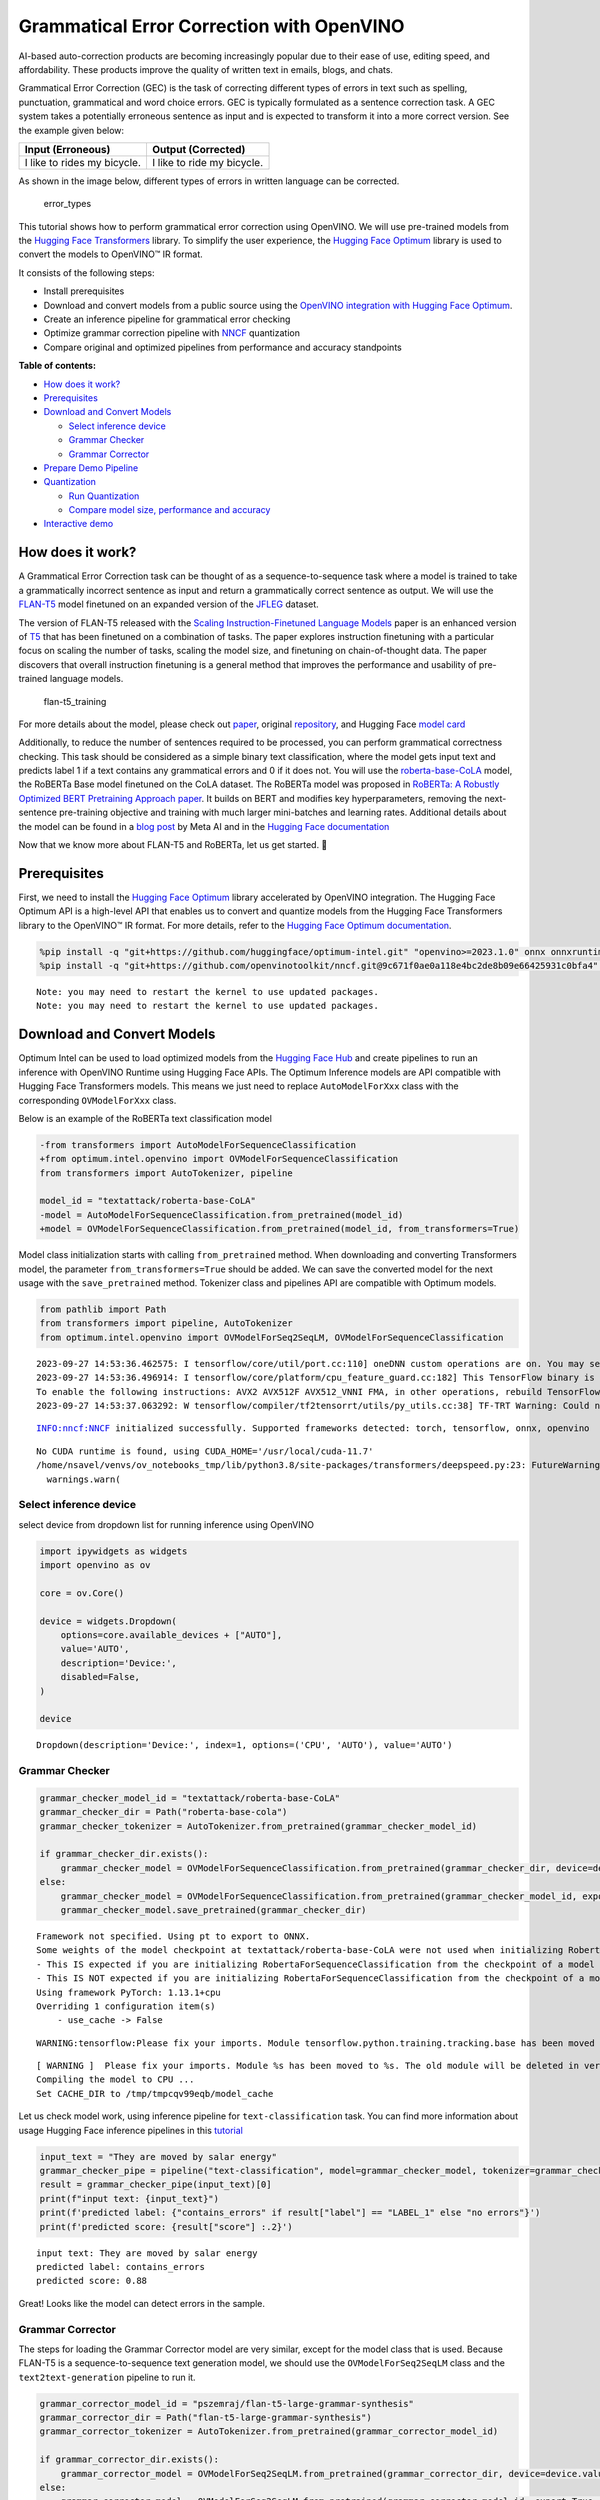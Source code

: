 Grammatical Error Correction with OpenVINO
==========================================

AI-based auto-correction products are becoming increasingly popular due
to their ease of use, editing speed, and affordability. These products
improve the quality of written text in emails, blogs, and chats.

Grammatical Error Correction (GEC) is the task of correcting different
types of errors in text such as spelling, punctuation, grammatical and
word choice errors. GEC is typically formulated as a sentence correction
task. A GEC system takes a potentially erroneous sentence as input and
is expected to transform it into a more correct version. See the example
given below:

=========================== ==========================
Input (Erroneous)           Output (Corrected)
=========================== ==========================
I like to rides my bicycle. I like to ride my bicycle.
=========================== ==========================

As shown in the image below, different types of errors in written
language can be corrected.

.. figure:: https://cdn-images-1.medium.com/max/540/1*Voez5hEn5MU8Knde3fIZfw.png
   :alt: error_types

   error_types

This tutorial shows how to perform grammatical error correction using
OpenVINO. We will use pre-trained models from the `Hugging Face
Transformers <https://huggingface.co/docs/transformers/index>`__
library. To simplify the user experience, the `Hugging Face
Optimum <https://huggingface.co/docs/optimum>`__ library is used to
convert the models to OpenVINO™ IR format.

It consists of the following steps:

-  Install prerequisites
-  Download and convert models from a public source using the `OpenVINO
   integration with Hugging Face
   Optimum <https://huggingface.co/blog/openvino>`__.
-  Create an inference pipeline for grammatical error checking
-  Optimize grammar correction pipeline with
   `NNCF <https://github.com/openvinotoolkit/nncf/>`__ quantization
-  Compare original and optimized pipelines from performance and
   accuracy standpoints

**Table of contents:**


-  `How does it work? <#how-does-it-work>`__
-  `Prerequisites <#prerequisites>`__
-  `Download and Convert
   Models <#download-and-convert-models>`__

   -  `Select inference device <#select-inference-device>`__
   -  `Grammar Checker <#grammar-checker>`__
   -  `Grammar Corrector <#grammar-corrector>`__

-  `Prepare Demo Pipeline <#prepare-demo-pipeline>`__
-  `Quantization <#quantization>`__

   -  `Run Quantization <#run-quantization>`__
   -  `Compare model size, performance and
      accuracy <#compare-model-size-performance-and-accuracy>`__

-  `Interactive demo <#interactive-demo>`__

How does it work? 
------------------------------------------------------------

A Grammatical Error Correction task can be thought of as a
sequence-to-sequence task where a model is trained to take a
grammatically incorrect sentence as input and return a grammatically
correct sentence as output. We will use the
`FLAN-T5 <https://huggingface.co/pszemraj/flan-t5-large-grammar-synthesis>`__
model finetuned on an expanded version of the
`JFLEG <https://paperswithcode.com/dataset/jfleg>`__ dataset.

The version of FLAN-T5 released with the `Scaling Instruction-Finetuned
Language Models <https://arxiv.org/pdf/2210.11416.pdf>`__ paper is an
enhanced version of `T5 <https://huggingface.co/t5-large>`__ that has
been finetuned on a combination of tasks. The paper explores instruction
finetuning with a particular focus on scaling the number of tasks,
scaling the model size, and finetuning on chain-of-thought data. The
paper discovers that overall instruction finetuning is a general method
that improves the performance and usability of pre-trained language
models.

.. figure:: https://production-media.paperswithcode.com/methods/a04cb14e-e6b8-449e-9487-bc4262911d74.png
   :alt: flan-t5_training

   flan-t5_training

For more details about the model, please check out
`paper <https://arxiv.org/abs/2210.11416>`__, original
`repository <https://github.com/google-research/t5x>`__, and Hugging
Face `model card <https://huggingface.co/google/flan-t5-large>`__

Additionally, to reduce the number of sentences required to be
processed, you can perform grammatical correctness checking. This task
should be considered as a simple binary text classification, where the
model gets input text and predicts label 1 if a text contains any
grammatical errors and 0 if it does not. You will use the
`roberta-base-CoLA <https://huggingface.co/textattack/roberta-base-CoLA>`__
model, the RoBERTa Base model finetuned on the CoLA dataset. The RoBERTa
model was proposed in `RoBERTa: A Robustly Optimized BERT Pretraining
Approach paper <https://arxiv.org/abs/1907.11692>`__. It builds on BERT
and modifies key hyperparameters, removing the next-sentence
pre-training objective and training with much larger mini-batches and
learning rates. Additional details about the model can be found in a
`blog
post <https://ai.facebook.com/blog/roberta-an-optimized-method-for-pretraining-self-supervised-nlp-systems/>`__
by Meta AI and in the `Hugging Face
documentation <https://huggingface.co/docs/transformers/model_doc/roberta>`__

Now that we know more about FLAN-T5 and RoBERTa, let us get started. 🚀

Prerequisites 
--------------------------------------------------------

First, we need to install the `Hugging Face
Optimum <https://huggingface.co/docs/transformers/index>`__ library
accelerated by OpenVINO integration. The Hugging Face Optimum API is a
high-level API that enables us to convert and quantize models from the
Hugging Face Transformers library to the OpenVINO™ IR format. For more
details, refer to the `Hugging Face Optimum
documentation <https://huggingface.co/docs/optimum/intel/inference>`__.

.. code:: ipython3

    %pip install -q "git+https://github.com/huggingface/optimum-intel.git" "openvino>=2023.1.0" onnx onnxruntime gradio
    %pip install -q "git+https://github.com/openvinotoolkit/nncf.git@9c671f0ae0a118e4bc2de8b09e66425931c0bfa4" datasets jiwer


.. parsed-literal::

    Note: you may need to restart the kernel to use updated packages.
    Note: you may need to restart the kernel to use updated packages.


Download and Convert Models 
----------------------------------------------------------------------

Optimum Intel can be used to load optimized models from the `Hugging
Face Hub <https://huggingface.co/docs/optimum/intel/hf.co/models>`__ and
create pipelines to run an inference with OpenVINO Runtime using Hugging
Face APIs. The Optimum Inference models are API compatible with Hugging
Face Transformers models. This means we just need to replace
``AutoModelForXxx`` class with the corresponding ``OVModelForXxx``
class.

Below is an example of the RoBERTa text classification model

.. code:: diff

   -from transformers import AutoModelForSequenceClassification
   +from optimum.intel.openvino import OVModelForSequenceClassification
   from transformers import AutoTokenizer, pipeline

   model_id = "textattack/roberta-base-CoLA"
   -model = AutoModelForSequenceClassification.from_pretrained(model_id)
   +model = OVModelForSequenceClassification.from_pretrained(model_id, from_transformers=True)

Model class initialization starts with calling ``from_pretrained``
method. When downloading and converting Transformers model, the
parameter ``from_transformers=True`` should be added. We can save the
converted model for the next usage with the ``save_pretrained`` method.
Tokenizer class and pipelines API are compatible with Optimum models.

.. code:: ipython3

    from pathlib import Path
    from transformers import pipeline, AutoTokenizer
    from optimum.intel.openvino import OVModelForSeq2SeqLM, OVModelForSequenceClassification


.. parsed-literal::

    2023-09-27 14:53:36.462575: I tensorflow/core/util/port.cc:110] oneDNN custom operations are on. You may see slightly different numerical results due to floating-point round-off errors from different computation orders. To turn them off, set the environment variable `TF_ENABLE_ONEDNN_OPTS=0`.
    2023-09-27 14:53:36.496914: I tensorflow/core/platform/cpu_feature_guard.cc:182] This TensorFlow binary is optimized to use available CPU instructions in performance-critical operations.
    To enable the following instructions: AVX2 AVX512F AVX512_VNNI FMA, in other operations, rebuild TensorFlow with the appropriate compiler flags.
    2023-09-27 14:53:37.063292: W tensorflow/compiler/tf2tensorrt/utils/py_utils.cc:38] TF-TRT Warning: Could not find TensorRT


.. parsed-literal::

    INFO:nncf:NNCF initialized successfully. Supported frameworks detected: torch, tensorflow, onnx, openvino


.. parsed-literal::

    No CUDA runtime is found, using CUDA_HOME='/usr/local/cuda-11.7'
    /home/nsavel/venvs/ov_notebooks_tmp/lib/python3.8/site-packages/transformers/deepspeed.py:23: FutureWarning: transformers.deepspeed module is deprecated and will be removed in a future version. Please import deepspeed modules directly from transformers.integrations
      warnings.warn(


Select inference device 
~~~~~~~~~~~~~~~~~~~~~~~~~~~~~~~~~~~~~~~~~~~~~~~~~~~~~~~~~~~~~~~~~~

select device from dropdown list for running inference using OpenVINO

.. code:: ipython3

    import ipywidgets as widgets
    import openvino as ov
    
    core = ov.Core()
    
    device = widgets.Dropdown(
        options=core.available_devices + ["AUTO"],
        value='AUTO',
        description='Device:',
        disabled=False,
    )
    
    device




.. parsed-literal::

    Dropdown(description='Device:', index=1, options=('CPU', 'AUTO'), value='AUTO')



Grammar Checker 
~~~~~~~~~~~~~~~~~~~~~~~~~~~~~~~~~~~~~~~~~~~~~~~~~~~~~~~~~~

.. code:: ipython3

    grammar_checker_model_id = "textattack/roberta-base-CoLA"
    grammar_checker_dir = Path("roberta-base-cola")
    grammar_checker_tokenizer = AutoTokenizer.from_pretrained(grammar_checker_model_id)
    
    if grammar_checker_dir.exists():
        grammar_checker_model = OVModelForSequenceClassification.from_pretrained(grammar_checker_dir, device=device.value)
    else:
        grammar_checker_model = OVModelForSequenceClassification.from_pretrained(grammar_checker_model_id, export=True, device=device.value)
        grammar_checker_model.save_pretrained(grammar_checker_dir)


.. parsed-literal::

    Framework not specified. Using pt to export to ONNX.
    Some weights of the model checkpoint at textattack/roberta-base-CoLA were not used when initializing RobertaForSequenceClassification: ['roberta.pooler.dense.weight', 'roberta.pooler.dense.bias']
    - This IS expected if you are initializing RobertaForSequenceClassification from the checkpoint of a model trained on another task or with another architecture (e.g. initializing a BertForSequenceClassification model from a BertForPreTraining model).
    - This IS NOT expected if you are initializing RobertaForSequenceClassification from the checkpoint of a model that you expect to be exactly identical (initializing a BertForSequenceClassification model from a BertForSequenceClassification model).
    Using framework PyTorch: 1.13.1+cpu
    Overriding 1 configuration item(s)
    	- use_cache -> False


.. parsed-literal::

    WARNING:tensorflow:Please fix your imports. Module tensorflow.python.training.tracking.base has been moved to tensorflow.python.trackable.base. The old module will be deleted in version 2.11.


.. parsed-literal::

    [ WARNING ]  Please fix your imports. Module %s has been moved to %s. The old module will be deleted in version %s.
    Compiling the model to CPU ...
    Set CACHE_DIR to /tmp/tmpcqv99eqb/model_cache


Let us check model work, using inference pipeline for
``text-classification`` task. You can find more information about usage
Hugging Face inference pipelines in this
`tutorial <https://huggingface.co/docs/transformers/pipeline_tutorial>`__

.. code:: ipython3

    input_text = "They are moved by salar energy"
    grammar_checker_pipe = pipeline("text-classification", model=grammar_checker_model, tokenizer=grammar_checker_tokenizer)
    result = grammar_checker_pipe(input_text)[0]
    print(f"input text: {input_text}")
    print(f'predicted label: {"contains_errors" if result["label"] == "LABEL_1" else "no errors"}')
    print(f'predicted score: {result["score"] :.2}')


.. parsed-literal::

    input text: They are moved by salar energy
    predicted label: contains_errors
    predicted score: 0.88


Great! Looks like the model can detect errors in the sample.

Grammar Corrector 
~~~~~~~~~~~~~~~~~~~~~~~~~~~~~~~~~~~~~~~~~~~~~~~~~~~~~~~~~~~~

The steps for loading the Grammar Corrector model are very similar,
except for the model class that is used. Because FLAN-T5 is a
sequence-to-sequence text generation model, we should use the
``OVModelForSeq2SeqLM`` class and the ``text2text-generation`` pipeline
to run it.

.. code:: ipython3

    grammar_corrector_model_id = "pszemraj/flan-t5-large-grammar-synthesis"
    grammar_corrector_dir = Path("flan-t5-large-grammar-synthesis")
    grammar_corrector_tokenizer = AutoTokenizer.from_pretrained(grammar_corrector_model_id)
    
    if grammar_corrector_dir.exists():
        grammar_corrector_model = OVModelForSeq2SeqLM.from_pretrained(grammar_corrector_dir, device=device.value)
    else:
        grammar_corrector_model = OVModelForSeq2SeqLM.from_pretrained(grammar_corrector_model_id, export=True, device=device.value)
        grammar_corrector_model.save_pretrained(grammar_corrector_dir)


.. parsed-literal::

    Framework not specified. Using pt to export to ONNX.
    Using framework PyTorch: 1.13.1+cpu
    Overriding 1 configuration item(s)
    	- use_cache -> False
    Using framework PyTorch: 1.13.1+cpu
    Overriding 1 configuration item(s)
    	- use_cache -> True
    /home/nsavel/venvs/ov_notebooks_tmp/lib/python3.8/site-packages/transformers/modeling_utils.py:875: TracerWarning: Converting a tensor to a Python boolean might cause the trace to be incorrect. We can't record the data flow of Python values, so this value will be treated as a constant in the future. This means that the trace might not generalize to other inputs!
      if causal_mask.shape[1] < attention_mask.shape[1]:
    Using framework PyTorch: 1.13.1+cpu
    Overriding 1 configuration item(s)
    	- use_cache -> True
    /home/nsavel/venvs/ov_notebooks_tmp/lib/python3.8/site-packages/transformers/models/t5/modeling_t5.py:509: TracerWarning: Converting a tensor to a Python boolean might cause the trace to be incorrect. We can't record the data flow of Python values, so this value will be treated as a constant in the future. This means that the trace might not generalize to other inputs!
      elif past_key_value.shape[2] != key_value_states.shape[1]:
    Compiling the encoder to AUTO ...
    Compiling the decoder to AUTO ...
    Compiling the decoder to AUTO ...


.. code:: ipython3

    grammar_corrector_pipe = pipeline("text2text-generation", model=grammar_corrector_model, tokenizer=grammar_corrector_tokenizer)

.. code:: ipython3

    result = grammar_corrector_pipe(input_text)[0]
    print(f"input text:     {input_text}") 
    print(f'generated text: {result["generated_text"]}') 


.. parsed-literal::

    /home/nsavel/venvs/ov_notebooks_tmp/lib/python3.8/site-packages/optimum/intel/openvino/modeling_seq2seq.py:339: FutureWarning: `shared_memory` is deprecated and will be removed in 2024.0. Value of `shared_memory` is going to override `share_inputs` value. Please use only `share_inputs` explicitly.
      last_hidden_state = torch.from_numpy(self.request(inputs, shared_memory=True)["last_hidden_state"]).to(
    /home/nsavel/venvs/ov_notebooks_tmp/lib/python3.8/site-packages/optimum/intel/openvino/modeling_seq2seq.py:416: FutureWarning: `shared_memory` is deprecated and will be removed in 2024.0. Value of `shared_memory` is going to override `share_inputs` value. Please use only `share_inputs` explicitly.
      self.request.start_async(inputs, shared_memory=True)


.. parsed-literal::

    input text:     They are moved by salar energy
    generated text: They are powered by solar energy.


Nice! The result looks pretty good!

Prepare Demo Pipeline 
----------------------------------------------------------------

Now let us put everything together and create the pipeline for grammar
correction. The pipeline accepts input text, verifies its correctness,
and generates the correct version if required. It will consist of
several steps:

1. Split text on sentences.
2. Check grammatical correctness for each sentence using Grammar
   Checker.
3. Generate an improved version of the sentence if required.

.. code:: ipython3

    import re
    import transformers
    from tqdm.notebook import tqdm
    
    
    def split_text(text: str) -> list:
        """
        Split a string of text into a list of sentence batches.
    
        Parameters:
        text (str): The text to be split into sentence batches.
    
        Returns:
        list: A list of sentence batches. Each sentence batch is a list of sentences.
        """
        # Split the text into sentences using regex
        sentences = re.split(r"(?<=[^A-Z].[.?]) +(?=[A-Z])", text)
    
        # Initialize a list to store the sentence batches
        sentence_batches = []
    
        # Initialize a temporary list to store the current batch of sentences
        temp_batch = []
    
        # Iterate through the sentences
        for sentence in sentences:
            # Add the sentence to the temporary batch
            temp_batch.append(sentence)
    
            # If the length of the temporary batch is between 2 and 3 sentences, or if it is the last batch, add it to the list of sentence batches
            if len(temp_batch) >= 2 and len(temp_batch) <= 3 or sentence == sentences[-1]:
                sentence_batches.append(temp_batch)
                temp_batch = []
    
        return sentence_batches
    
    
    def correct_text(text: str, checker: transformers.pipelines.Pipeline, corrector: transformers.pipelines.Pipeline, separator: str = " ") -> str:
        """
        Correct the grammar in a string of text using a text-classification and text-generation pipeline.
    
        Parameters:
        text (str): The inpur text to be corrected.
        checker (transformers.pipelines.Pipeline): The text-classification pipeline to use for checking the grammar quality of the text.
        corrector (transformers.pipelines.Pipeline): The text-generation pipeline to use for correcting the text.
        separator (str, optional): The separator to use when joining the corrected text into a single string. Default is a space character.
    
        Returns:
        str: The corrected text.
        """
        # Split the text into sentence batches
        sentence_batches = split_text(text)
    
        # Initialize a list to store the corrected text
        corrected_text = []
    
        # Iterate through the sentence batches
        for batch in tqdm(
            sentence_batches, total=len(sentence_batches), desc="correcting text.."
        ):
            # Join the sentences in the batch into a single string
            raw_text = " ".join(batch)
    
            # Check the grammar quality of the text using the text-classification pipeline
            results = checker(raw_text)
    
            # Only correct the text if the results of the text-classification are not LABEL_1 or are LABEL_1 with a score below 0.9
            if results[0]["label"] != "LABEL_1" or (
                results[0]["label"] == "LABEL_1" and results[0]["score"] < 0.9
            ):
                # Correct the text using the text-generation pipeline
                corrected_batch = corrector(raw_text)
                corrected_text.append(corrected_batch[0]["generated_text"])
            else:
                corrected_text.append(raw_text)
    
        # Join the corrected text into a single string
        corrected_text = separator.join(corrected_text)
    
        return corrected_text

Let us see it in action.

.. code:: ipython3

    default_text = (
        "Most of the course is about semantic or  content of language but there are also interesting"
        " topics to be learned from the servicefeatures except statistics in characters in documents.At"
        " this point, He introduces herself as his native English speaker and goes on to say that if"
        " you contine to work on social scnce"
    )
    
    corrected_text = correct_text(default_text, grammar_checker_pipe, grammar_corrector_pipe)


.. parsed-literal::

    huggingface/tokenizers: The current process just got forked, after parallelism has already been used. Disabling parallelism to avoid deadlocks...
    To disable this warning, you can either:
    	- Avoid using `tokenizers` before the fork if possible
    	- Explicitly set the environment variable TOKENIZERS_PARALLELISM=(true | false)



.. parsed-literal::

    correcting text..:   0%|          | 0/1 [00:00<?, ?it/s]


.. code:: ipython3

    print(f"input text:     {default_text}\n") 
    print(f'generated text: {corrected_text}')


.. parsed-literal::

    input text:     Most of the course is about semantic or  content of language but there are also interesting topics to be learned from the servicefeatures except statistics in characters in documents.At this point, He introduces herself as his native English speaker and goes on to say that if you contine to work on social scnce
    
    generated text: Most of the course is about the semantic content of language but there are also interesting topics to be learned from the service features except statistics in characters in documents. At this point, she introduces herself as a native English speaker and goes on to say that if you continue to work on social science, you will continue to be successful.


Quantization 
-------------------------------------------------------

`NNCF <https://github.com/openvinotoolkit/nncf/>`__ enables
post-training quantization by adding quantization layers into model
graph and then using a subset of the training dataset to initialize the
parameters of these additional quantization layers. Quantized operations
are executed in ``INT8`` instead of ``FP32``/``FP16`` making model
inference faster.

Grammar checker model takes up a tiny portion of the whole text
correction pipeline so we optimize only the grammar corrector model.
Grammar corrector itself consists of three models: encoder, first call
decoder and decoder with past. The last model’s share of inference
dominates the other ones. Because of this we quantize only it.

The optimization process contains the following steps:

1. Create a calibration dataset for quantization.
2. Run ``nncf.quantize()`` to obtain quantized models.
3. Serialize the ``INT8`` model using ``openvino.save_model()``
   function.

Please select below whether you would like to run quantization to
improve model inference speed.

.. code:: ipython3

    to_quantize = widgets.Checkbox(
        value=True,
        description='Quantization',
        disabled=False,
    )
    
    to_quantize




.. parsed-literal::

    Checkbox(value=True, description='Quantization')



Run Quantization 
~~~~~~~~~~~~~~~~~~~~~~~~~~~~~~~~~~~~~~~~~~~~~~~~~~~~~~~~~~~

Below we retrieve the quantized model. Please see ``utils.py`` for
source code. Quantization is relatively time-consuming and will take
some time to complete.

.. code:: ipython3

    from utils import get_quantized_pipeline
    
    grammar_corrector_pipe_fp32 = grammar_corrector_pipe
    grammar_corrector_pipe_int8 = None
    if to_quantize.value:
        quantized_model_path = Path("quantized_decoder_with_past") / "openvino_model.xml"
        grammar_corrector_pipe_int8 = get_quantized_pipeline(grammar_corrector_pipe_fp32, grammar_corrector_tokenizer, core, grammar_corrector_dir,
                                                             quantized_model_path, device.value)



.. parsed-literal::

    Collecting calibration data:   0%|          | 0/10 [00:00<?, ?it/s]


.. parsed-literal::

    /home/nsavel/workspace/openvino_notebooks/notebooks/214-grammar-correction/utils.py:39: FutureWarning: `shared_memory` is deprecated and will be removed in 2024.0. Value of `shared_memory` is going to override `share_inputs` value. Please use only `share_inputs` explicitly.
      return original_fn(\*args, \*\*kwargs)



.. parsed-literal::

    Output()


.. parsed-literal::

    Output()


.. parsed-literal::

    Output()


.. parsed-literal::

    Compiling the encoder to AUTO ...
    Compiling the decoder to AUTO ...
    Compiling the decoder to AUTO ...
    Compiling the decoder to AUTO ...


Let’s see correction results. The generated texts for quantized INT8
model and original FP32 model should be almost the same.

.. code:: ipython3

    if to_quantize.value:
        corrected_text_int8 = correct_text(default_text, grammar_checker_pipe, grammar_corrector_pipe_int8)
        print(f"Input text:                   {default_text}\n")
        print(f'Generated text by INT8 model: {corrected_text_int8}')



.. parsed-literal::

    correcting text..:   0%|          | 0/1 [00:00<?, ?it/s]


.. parsed-literal::

    Input text:                   Most of the course is about semantic or  content of language but there are also interesting topics to be learned from the servicefeatures except statistics in characters in documents.At this point, He introduces herself as his native English speaker and goes on to say that if you contine to work on social scnce
    
    Generated text by INT8 model: Most of the course is about the semantic content of language but there are also interesting topics to be learned from the service features except statistics in characters in documents. At this point, she introduces himself as a native English speaker and goes on to say that if you continue to work on social issues, you will continue to be successful.


Compare model size, performance and accuracy 
~~~~~~~~~~~~~~~~~~~~~~~~~~~~~~~~~~~~~~~~~~~~~~~~~~~~~~~~~~~~~~~~~~~~~~~~~~~~~~~~~~~~~~~

First, we compare file size of ``FP32`` and ``INT8`` models.

.. code:: ipython3

    from utils import calculate_compression_rate
    
    if to_quantize.value:
        model_size_fp32, model_size_int8 = calculate_compression_rate(grammar_corrector_dir / "openvino_decoder_with_past_model.xml", quantized_model_path)


.. parsed-literal::

    Model footprint comparison:
        * FP32 IR model size: 1658150.26 KB
        * INT8 IR model size: 415713.38 KB

Second, we compare two grammar correction pipelines from performance and
accuracy stand points.

Test split of \ `jfleg <https://huggingface.co/datasets/jfleg>`__\ 
dataset is used for testing. One dataset sample consists of a text with
errors as input and several corrected versions as labels. When measuring
accuracy we use mean ``(1 - WER)`` against corrected text versions,
where WER is Word Error Rate metric.

.. code:: ipython3

    from utils import calculate_inference_time_and_accuracy
    
    TEST_SUBSET_SIZE = 50
    
    if to_quantize.value:
        inference_time_fp32, accuracy_fp32 = calculate_inference_time_and_accuracy(grammar_corrector_pipe_fp32, TEST_SUBSET_SIZE)
        print(f"Evaluation results of FP32 grammar correction pipeline. Accuracy: {accuracy_fp32:.2f}%. Time: {inference_time_fp32:.2f} sec.")
        inference_time_int8, accuracy_int8 = calculate_inference_time_and_accuracy(grammar_corrector_pipe_int8, TEST_SUBSET_SIZE)
        print(f"Evaluation results of INT8 grammar correction pipeline. Accuracy: {accuracy_int8:.2f}%. Time: {inference_time_int8:.2f} sec.")
        print(f"Performance speedup: {inference_time_fp32 / inference_time_int8:.3f}")
        print(f"Accuracy drop :{accuracy_fp32 - accuracy_int8:.2f}%.")
        print(f"Model footprint reduction: {model_size_fp32 / model_size_int8:.3f}")



.. parsed-literal::

    Evaluation:   0%|          | 0/50 [00:00<?, ?it/s]


.. parsed-literal::

    Evaluation results of FP32 grammar correction pipeline. Accuracy: 58.04%. Time: 61.03 sec.



.. parsed-literal::

    Evaluation:   0%|          | 0/50 [00:00<?, ?it/s]


.. parsed-literal::

    Evaluation results of INT8 grammar correction pipeline. Accuracy: 57.46%. Time: 42.38 sec.
    Performance speedup: 1.440
    Accuracy drop :0.59%.
    Model footprint reduction: 3.989

Interactive demo 
-----------------------------------------------------------

.. code:: ipython3

    import gradio as gr
    import time
    
    
    def correct(text, quantized, progress=gr.Progress(track_tqdm=True)):
        grammar_corrector = grammar_corrector_pipe_int8 if quantized else grammar_corrector_pipe
        
        start_time = time.perf_counter()
        corrected_text = correct_text(text, grammar_checker_pipe, grammar_corrector)
        end_time = time.perf_counter()
        
        return corrected_text, f"{end_time - start_time:.2f}"
        
    
    def create_demo_block(quantized: bool, show_model_type: bool):
        model_type = (" optimized" if quantized else " original") if show_model_type else ""
        with gr.Row():
            gr.Markdown(f"## Run{model_type} grammar correction pipeline")
        with gr.Row():
            with gr.Column():
                input_text = gr.Textbox(label="Text")
            with gr.Column():
                output_text = gr.Textbox(label="Correction")
                correction_time = gr.Textbox(label="Time (seconds)")
        with gr.Row():
            gr.Examples(examples=[default_text], inputs=[input_text])
        with gr.Row():
            button = gr.Button(f"Run{model_type}")
            button.click(correct, inputs=[input_text, gr.Number(quantized, visible=False)], outputs=[output_text, correction_time])
    
    
    with gr.Blocks() as demo:
        gr.Markdown("# Interactive demo")
        quantization_is_present = grammar_corrector_pipe_int8 is not None
        create_demo_block(quantized=False, show_model_type=quantization_is_present)
        if quantization_is_present:
            create_demo_block(quantized=True, show_model_type=True)
    
    
    # if you are launching remotely, specify server_name and server_port
    # demo.launch(server_name='your server name', server_port='server port in int')
    # Read more in the docs: https://gradio.app/docs/
    try:
        demo.queue().launch(debug=False)
    except Exception:
        demo.queue().launch(share=True, debug=False)


.. parsed-literal::

    Running on local URL:  http://127.0.0.1:7860
    
    To create a public link, set `share=True` in `launch()`.



.. .. raw:: html

..    <div><iframe src="http://127.0.0.1:7860/" width="100%" height="500" allow="autoplay; camera; microphone; clipboard-read; clipboard-write;" frameborder="0" allowfullscreen></iframe></div>

